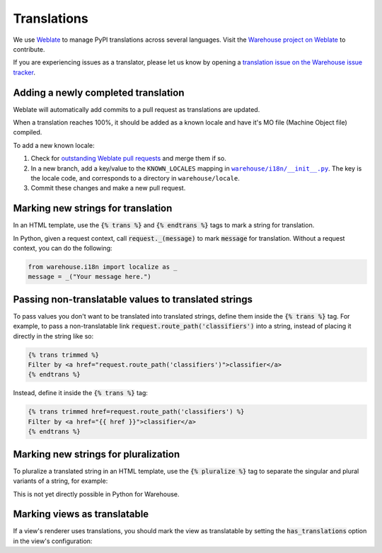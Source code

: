 Translations
============

We use `Weblate <https://weblate.org/>`_ to manage PyPI translations across several languages. Visit the
`Warehouse project on Weblate <https://hosted.weblate.org/projects/pypa/warehouse/>`_
to contribute.

If you are experiencing issues as a translator, please let us know by opening a
`translation issue on the Warehouse issue tracker <https://github.com/pypa/warehouse/issues/new?template=translation-issue.md>`_.

Adding a newly completed translation
~~~~~~~~~~~~~~~~~~~~~~~~~~~~~~~~~~~~

Weblate will automatically add commits to a pull request as translations are
updated.

When a translation reaches 100%, it should be added as a known locale and have
it's MO file (Machine Object file) compiled.

To add a new known locale:

1. Check for `outstanding Weblate pull requests
   <https://github.com/pypa/warehouse/pulls/weblate>`_ and merge them if so.
2. In a new branch, add a key/value to the ``KNOWN_LOCALES`` mapping in
   |warehouse/i18n/__init__.py|_.
   The key is the locale code, and corresponds to a directory in
   ``warehouse/locale``.
3. Commit these changes and make a new pull request.

.. |warehouse/i18n/__init__.py| replace:: ``warehouse/i18n/__init__.py``
.. _warehouse/i18n/__init__.py: https://github.com/pypa/warehouse/blob/master/warehouse/i18n/__init__.py

Marking new strings for translation
~~~~~~~~~~~~~~~~~~~~~~~~~~~~~~~~~~~

In an HTML template, use the :code:`{% trans %}` and :code:`{% endtrans %}`
tags to mark a string for translation.

In Python, given a request context, call :code:`request._(message)` to mark
:code:`message` for translation. Without a request context, you can do the following:

.. code-block:: python

   from warehouse.i18n import localize as _
   message = _("Your message here.")


Passing non-translatable values to translated strings
~~~~~~~~~~~~~~~~~~~~~~~~~~~~~~~~~~~~~~~~~~~~~~~~~~~~~

To pass values you don't want to be translated into
translated strings, define them inside the :code:`{% trans %}` tag.
For example, to pass a non-translatable link
:code:`request.route_path('classifiers')` into a string, instead of
placing it directly in the string like so:

.. code-block:: html

      {% trans trimmed %}
      Filter by <a href="request.route_path('classifiers')">classifier</a>
      {% endtrans %}

Instead, define it inside the :code:`{% trans %}` tag:

.. code-block:: html

      {% trans trimmed href=request.route_path('classifiers') %}
      Filter by <a href="{{ href }}">classifier</a>
      {% endtrans %}


Marking new strings for pluralization
~~~~~~~~~~~~~~~~~~~~~~~~~~~~~~~~~~~~~

To pluralize a translated string in an HTML template,
use the :code:`{% pluralize %}` tag to separate the singular and plural
variants of a string, for example:

.. code-block:: html
      :emphasize-lines: 3

      {% trans trimmed n_hours=n_hours %}
      This link will expire in {{ n_hours }} hour.
      {% pluralize %}
      This link will expire in {{ n_hours }} hours.
      {% endtrans %}

This is not yet directly possible in Python for Warehouse.

Marking views as translatable
~~~~~~~~~~~~~~~~~~~~~~~~~~~~~

If a view's renderer uses translations, you should mark the view as
translatable by setting the :code:`has_translations` option in
the view's configuration:

.. code-block:: python
   :emphasize-lines: 4

   @viewconfig(
      route_name="sample.route",
      renderer="translatable_sample.html",
      has_translations=True,
   )
   class SampleViews:
